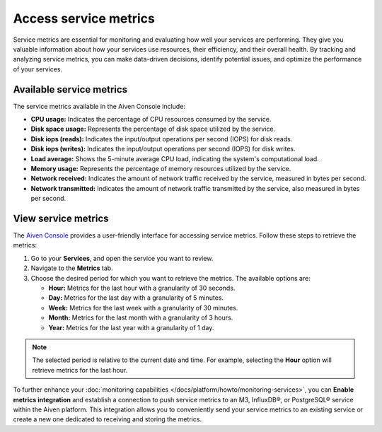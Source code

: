 Access service metrics
=======================

Service metrics are essential for monitoring and evaluating how well your services are performing. They give you valuable information about how your services use resources, their efficiency, and their overall health. By tracking and analyzing service metrics, you can make data-driven decisions, identify potential issues, and optimize the performance of your services. 

Available service metrics
--------------------------

The service metrics available in the Aiven Console include:

* **CPU usage:** Indicates the percentage of CPU resources consumed by the service.
* **Disk space usage:** Represents the percentage of disk space utilized by the service.
* **Disk iops (reads):** Indicates the input/output operations per second (IOPS) for disk reads.
* **Disk iops (writes):** Indicates the input/output operations per second (IOPS) for disk writes.
* **Load average:** Shows the 5-minute average CPU load, indicating the system's computational load.
* **Memory usage:** Represents the percentage of memory resources utilized by the service.
* **Network received:** Indicates the amount of network traffic received by the service, measured in bytes per second.
* **Network transmitted:** Indicates the amount of network traffic transmitted by the service, also measured in bytes per second.

View service metrics
---------------------
The  `Aiven Console <https://console.aiven.io/>`_ provides a user-friendly interface for accessing service metrics. Follow these steps to retrieve the metrics:

1. Go to your **Services**, and open the service you want to review.
2. Navigate to the **Metrics** tab. 
3. Choose the desired period for which you want to retrieve the metrics. The available options are:

   * **Hour:** Metrics for the last hour with a granularity of 30 seconds.
   * **Day:** Metrics for the last day with a granularity of 5 minutes.
   * **Week:** Metrics for the last week with a granularity of 30 minutes.
   * **Month:** Metrics for the last month with a granularity of 3 hours.
   * **Year:** Metrics for the last year with a granularity of 1 day.

.. note:: 
    The selected period is relative to the current date and time. For example, selecting the **Hour** option will retrieve metrics for the last hour.


To further enhance your :doc:`monitoring capabilities </docs/platform/howto/monitoring-services>`, you can **Enable metrics integration** and establish a connection to push service metrics to an M3, InfluxDB®, or PostgreSQL® service within the Aiven platform. This integration allows you to conveniently send your service metrics to an existing service or create a new one dedicated to receiving and storing the metrics. 
